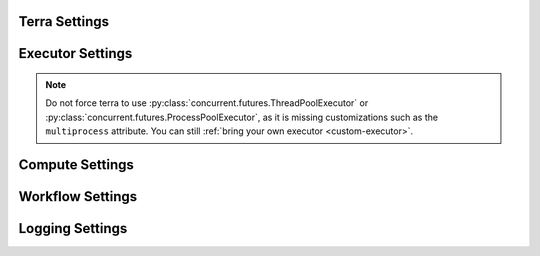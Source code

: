 
.. _settings:

Terra Settings
--------------

.. option:: terra.zone

    Terra can be running in one of three areas of execution, or "zones": the master controller (``controller``), a service runner (``runner``), or a task (``task``). The different zones could all be running on the main host, or other containers or computers, depending on the compute and executor.

    The master controller includes: the CLI, workflow, stage and service definitions layers.

    This variable is automatically updated, and should only be read.

    Default: ``controller``

.. option:: terra.current_service

    The class name of the currently running service. E.g. ``MyAwesomeService_docker``

    The value will be ``None`` before any service has been started. Once a service has started, it will contain the name of that service until the next service starts.

    This variable is automatically updated, and should only be read.

    Default: ``None``

.. _settings-executor:

Executor Settings
-----------------

.. option:: executor.type

    The :py:mod:`concurrent.futures <concurrent.futures>` executor to run tasks. Options are:

        * DummyExecutor
            Doesn't actually run the task, just prints out messages for each task.
        * SyncExecutor
            Runs each task one by one.
        * ThreadPoolExecutor
            Runs each task in its own thread.
        * ProcessPoolExecutor
            Runs each task in its own process.
        * CeleryExecutor
            Runs each task as a celery task. A message broker such as Redis should be initialized.

    Default: ``ThreadPoolExecutor``

    The value of executor.type is a string representing the python path for the selected executor. ``ThreadPoolExecutor`` is actually an alias for ``terra.executor.thread.ThreadPoolExecutor``. Other aliases include:

    ====================================== ==========================================
    Alias                                  Class
    ====================================== ==========================================
    DummyExecutor                          terra.executor.dummy.DummyExecutor
    SyncExecutor                           terra.executor.sync.SyncExecutor
    ThreadPoolExecutor                     terra.executor.thread.ThreadPoolExecutor
    concurrent.futures.ThreadPoolExecutor  terra.executor.thread.ThreadPoolExecutor
    ProcessPoolExecutor                    terra.executor.process.ProcessPoolExecutor
    concurrent.futures.ProcessPoolExecutor terra.executor.process.ProcessPoolExecutor
    CeleryExecutor                         terra.executor.celery.CeleryExecutor
    ====================================== ==========================================

.. note::

   Do not force terra to use :py:class:`concurrent.futures.ThreadPoolExecutor` or :py:class:`concurrent.futures.ProcessPoolExecutor`, as it is missing customizations such as the ``multiprocess`` attribute. You can still :ref:`bring your own executor <custom-executor>`.

.. option:: executor.num_workers

    The maximum number of workers that will be used. Not applicable to :py:class:`terra.executor.sync.SyncExecutor`. Not honored by :py:class:`terra.executor.celery.executor.CeleryExecutor`

    Default: number of cores

.. _settings-compute:

Compute Settings
----------------

.. option:: compute.arch

    The compute architecture which defines how each service will be run. Options are:

    * dummy
        Does nothing but print out messages for every service and task. Useful for testing the app.
    * virtualenv
        Runs services on the host machine, using a python virtual environment.
    * docker
        Runs services on the host machine, inside a docker container.
    * singularity
        Runs services on the host machine, inside a singularity container.

    Default: ``dummy``

.. option:: compute.virtualenv_dir

    Only needed when :option:`compute.arch` is ``virtualenv``. Specifies where the virtual environment's python executable is located.

.. _settings-workflow:

Workflow Settings
-----------------

.. option:: service_start

    For :py:class:`terra.workflow.PipelineWorkflow`, choose which service to start at, if you'd like to skip some of the initial services. Inclusive, so this first service will be run. Options are and of the services in the ``pipeline``, case insensitive.

    Default: ``{First service}``

.. option:: service_end

    For :py:class:`terra.workflow.PipelineWorkflow`, choose which service to end at, if you don't want to run all the way to the end. Inclusive, so this last service will be run. Options are and of the services in the ``pipeline``, case insensitive.

    Default: ``{Last Service}``

.. _settings-logging:

Logging Settings
----------------

.. option:: logging.level

  The logging level, set by using either a string (e.g. ``WARNING``) or a number (e.g. ``30``)

.. option:: logging.format

  The logging output format.
  https://docs.python.org/3/library/logging.html#logrecord-attributes. Default:
  ``%(asctime)s : %(levelname)s - %(message)s``

.. option:: logging.date_format

  The date format. Default: ``None``

.. option:: logging.format_style

  The format style, ``%``, ``{``, or ``$`` notation. Default: ``%``

.. option:: logging.server.hostname

  The hostname for the logging server. The default is to use ``platform.node()`` to get the default hostname. If the environment variable ``TERRA_RESOLVE_HOSTNAME`` is set to ``1``, then a test socket is used to determine the active IP address used for internet access, and that IP is used for the hostname.

.. option:: logging.server.listen_host

  The hostname or IP address the logging server will listen on. The default is :option:`logging.server.hostname`. In the case of multiple ethernet devices, this can be used to force ``localhost`` (which does not work in containers), choose a specific IP, or set to ``0.0.0.0`` for all devices.

.. option:: logging.server.listen_address

  The combined address the controller will use for listening. The default is ``(`` :option:`logging.server.listen_host` ``,`` :option:`logging.server.port` ``)``. Can also be used to listen via a file socket on Linux.

.. option:: logging.server.port

  The port that the logging server will listen on. The default is to use the default logging port 9020. However when launching multiple terra runs in parallel, it may become necessary to prevent port collisions. Setting the port to ``0`` will avoid this issue and allow the OS to select a random port whose value will be accessible via ``terra.settings.loggin.server.port``.
